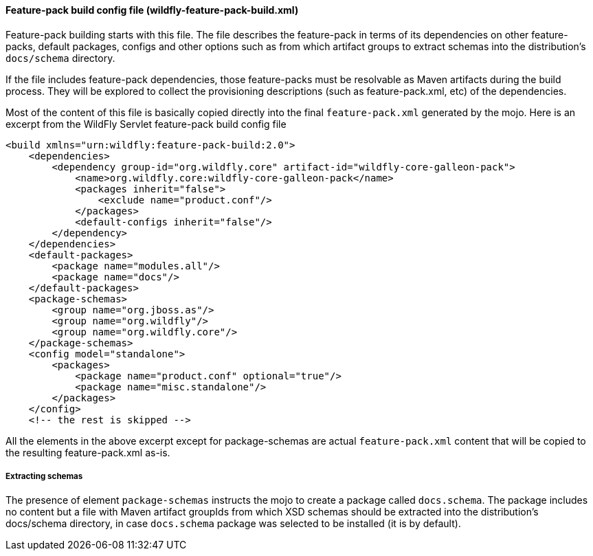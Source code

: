 #### Feature-pack build config file (wildfly-feature-pack-build.xml)

Feature-pack building starts with this file. The file describes the feature-pack in terms of its dependencies on other
feature-packs, default packages, configs and other options such as from which artifact groups to extract schemas into
the distribution's `docs/schema` directory.

If the file includes feature-pack dependencies, those feature-packs must be resolvable as Maven artifacts during the
build process. They will be explored to collect the provisioning descriptions (such as feature-pack.xml, etc) of the
dependencies.

Most of the content of this file is basically copied directly into the final `feature-pack.xml` generated by the mojo.
Here is an excerpt from the WildFly Servlet feature-pack build config file

[source,xml]
----
<build xmlns="urn:wildfly:feature-pack-build:2.0">
    <dependencies>
        <dependency group-id="org.wildfly.core" artifact-id="wildfly-core-galleon-pack">
            <name>org.wildfly.core:wildfly-core-galleon-pack</name>
            <packages inherit="false">
                <exclude name="product.conf"/>
            </packages>
            <default-configs inherit="false"/>
        </dependency>
    </dependencies>
    <default-packages>
        <package name="modules.all"/>
        <package name="docs"/>
    </default-packages>
    <package-schemas>
        <group name="org.jboss.as"/>
        <group name="org.wildfly"/>
        <group name="org.wildfly.core"/>
    </package-schemas>
    <config model="standalone">
        <packages>
            <package name="product.conf" optional="true"/>
            <package name="misc.standalone"/>
        </packages>
    </config>
    <!-- the rest is skipped -->
----

All the elements in the above excerpt except for package-schemas are actual `feature-pack.xml` content that will be
copied to the resulting feature-pack.xml as-is.

##### Extracting schemas

The presence of element `package-schemas` instructs the mojo to create a package called `docs.schema`. The package
includes no content but a file with Maven artifact groupIds from which XSD schemas should be extracted into the
distribution's docs/schema directory, in case `docs.schema` package was selected to be installed (it is by default).
